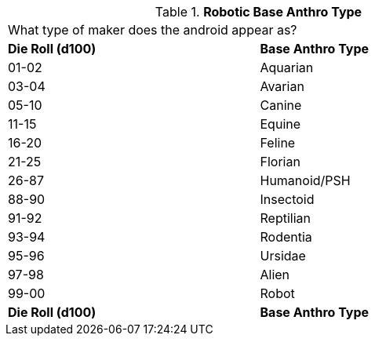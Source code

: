 // Table 5.5 Robotic Base Anthro Type
.*Robotic Base Anthro Type*
[width="75%",cols="2*^",frame="all", stripes="even"]
|===
2+<|What type of maker does the android appear as?
s|Die Roll (d100)
s|Base Anthro Type

|01-02
|Aquarian

|03-04
|Avarian

|05-10
|Canine

|11-15
|Equine

|16-20
|Feline

|21-25
|Florian

|26-87
|Humanoid/PSH

|88-90
|Insectoid

|91-92
|Reptilian

|93-94
|Rodentia

|95-96
|Ursidae

|97-98
|Alien

|99-00
|Robot

s|Die Roll (d100)
s|Base Anthro Type


|===

